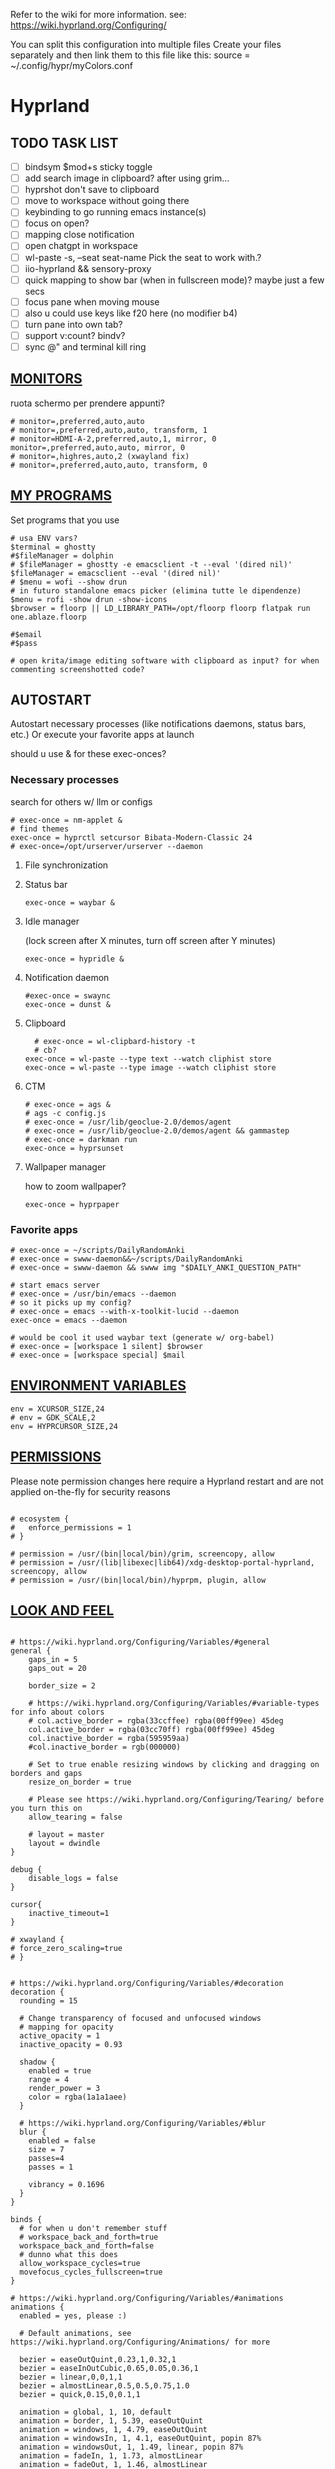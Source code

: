 #+startup: content
Refer to the wiki for more information. see: https://wiki.hyprland.org/Configuring/

You can split this configuration into multiple files
Create your files separately and then link them to this file like this:
source = ~/.config/hypr/myColors.conf

* Hyprland
:PROPERTIES:
:header-args: :tangle ~/.config/hypr/hyprland.conf
:END:

** TODO TASK LIST
- [ ] bindsym $mod+s sticky toggle
- [ ] add search image in clipboard? after using grim...
- [ ] hyprshot don't save to clipboard
- [ ] move to workspace without going there
- [ ] keybinding to go running emacs instance(s)
- [ ] focus on open?
- [ ] mapping close notification
- [ ] open chatgpt in workspace
- [ ] wl-paste -s, --seat seat-name    Pick the seat to work with.?
- [ ] iio-hyprland && sensory-proxy
- [ ] quick mapping to show bar (when in fullscreen mode)? maybe just a few secs
- [ ] focus pane when moving mouse
- [ ] also u could use keys like f20 here (no modifier b4)
- [ ] turn pane into own tab?
- [ ] support v:count? bindv?
- [ ] sync @" and terminal kill ring

# hyprctl clients -j | jq -r '.[]|(.pid|tostring)+"\t"+.title' | grep -v "$USER"@ | rofi -dmenu  -display-column-separator '\t' -display-columns 2

** [[https://wiki.hyprland.org/Configuring/Monitors/][MONITORS]]
ruota schermo per prendere appunti?

#+begin_src hyprlang
# monitor=,preferred,auto,auto
# monitor=,preferred,auto,auto, transform, 1
# monitor=HDMI-A-2,preferred,auto,1, mirror, 0
monitor=,preferred,auto,auto, mirror, 0
# monitor=,highres,auto,2 (xwayland fix)
# monitor=,preferred,auto,auto, transform, 0
#+end_src

** [[https://wiki.hyprland.org/Configuring/Keywords/][MY PROGRAMS]]

Set programs that you use

#+begin_src hyprlang
# usa ENV vars?
$terminal = ghostty
#$fileManager = dolphin
# $fileManager = ghostty -e emacsclient -t --eval '(dired nil)'
$fileManager = emacsclient --eval '(dired nil)'
# $menu = wofi --show drun
# in futuro standalone emacs picker (elimina tutte le dipendenze)
$menu = rofi -show drun -show-icons
$browser = floorp || LD_LIBRARY_PATH=/opt/floorp floorp flatpak run one.ablaze.floorp

#$email 
#$pass

# open krita/image editing software with clipboard as input? for when commenting screenshotted code?
#+end_src

** AUTOSTART
Autostart necessary processes (like notifications daemons, status bars, etc.)
Or execute your favorite apps at launch

should u use & for these exec-onces?

*** Necessary processes
search for others w/ llm or configs
#+begin_src hyprlang
# exec-once = nm-applet &
# find themes
exec-once = hyprctl setcursor Bibata-Modern-Classic 24
# exec-once=/opt/urserver/urserver --daemon
#+end_src

**** File synchronization
# exec-once=syncthing --no-browser # file synchronization
  
**** Status bar
#+begin_src hyprlang
exec-once = waybar &
#+end_src  

**** Idle manager
(lock screen after X minutes, turn off screen after Y minutes)

#+begin_src hyprlang
exec-once = hypridle &
#+end_src  

**** Notification daemon
#+begin_src hyprlang
#exec-once = swaync
exec-once = dunst &
#+end_src  

**** Clipboard
#+begin_src hyprlang
  # exec-once = wl-clipbard-history -t
  # cb?
exec-once = wl-paste --type text --watch cliphist store
exec-once = wl-paste --type image --watch cliphist store
#+end_src  

**** CTM
#+begin_src hyprlang
# exec-once = ags &
# ags -c config.js
# exec-once = /usr/lib/geoclue-2.0/demos/agent
# exec-once = /usr/lib/geoclue-2.0/demos/agent && gammastep
# exec-once = darkman run
exec-once = hyprsunset
#+end_src  

**** Wallpaper manager
how to zoom wallpaper?
#+begin_src hyprlang
exec-once = hyprpaper
#+end_src  

*** Favorite apps
#+begin_src hyprlang
# exec-once = ~/scripts/DailyRandomAnki
# exec-once = swww-daemon&&~/scripts/DailyRandomAnki
# exec-once = swww-daemon && swww img "$DAILY_ANKI_QUESTION_PATH"

# start emacs server
# exec-once = /usr/bin/emacs --daemon
# so it picks up my config?
# exec-once = emacs --with-x-toolkit-lucid --daemon
exec-once = emacs --daemon

# would be cool it used waybar text (generate w/ org-babel)
# exec-once = [workspace 1 silent] $browser
# exec-once = [workspace special] $mail
#+end_src

# not sure if good idea
# exec-once = /opt/docker-desktop/bin/docker-desktop

** [[https://wiki.hyprland.org/Configuring/Environment-variables/][ENVIRONMENT VARIABLES]]

#+begin_src hyprlang
env = XCURSOR_SIZE,24
# env = GDK_SCALE,2
env = HYPRCURSOR_SIZE,24
#+end_src


** [[https://wiki.hyprland.org/Configuring/Permissions/][PERMISSIONS]]
Please note permission changes here require a Hyprland restart and are not applied on-the-fly for security reasons

#+begin_src hyprlang

# ecosystem {
#   enforce_permissions = 1
# }

# permission = /usr/(bin|local/bin)/grim, screencopy, allow
# permission = /usr/(lib|libexec|lib64)/xdg-desktop-portal-hyprland, screencopy, allow
# permission = /usr/(bin|local/bin)/hyprpm, plugin, allow
#+end_src

** [[https://wiki.hyprland.org/Configuring/Variables/][LOOK AND FEEL]]
#+begin_src hyprlang

# https://wiki.hyprland.org/Configuring/Variables/#general
general {
    gaps_in = 5
    gaps_out = 20

    border_size = 2

    # https://wiki.hyprland.org/Configuring/Variables/#variable-types for info about colors
    # col.active_border = rgba(33ccffee) rgba(00ff99ee) 45deg
    col.active_border = rgba(03cc70ff) rgba(00ff99ee) 45deg
    col.inactive_border = rgba(595959aa)
    #col.inactive_border = rgb(000000)

    # Set to true enable resizing windows by clicking and dragging on borders and gaps
    resize_on_border = true

    # Please see https://wiki.hyprland.org/Configuring/Tearing/ before you turn this on
    allow_tearing = false

    # layout = master
    layout = dwindle
}

debug {
    disable_logs = false
}

cursor{
    inactive_timeout=1
}

# xwayland {
# force_zero_scaling=true
# }


# https://wiki.hyprland.org/Configuring/Variables/#decoration
decoration {
  rounding = 15

  # Change transparency of focused and unfocused windows
  # mapping for opacity
  active_opacity = 1
  inactive_opacity = 0.93

  shadow {
    enabled = true
    range = 4
    render_power = 3
    color = rgba(1a1a1aee)
  }

  # https://wiki.hyprland.org/Configuring/Variables/#blur
  blur {
    enabled = false
    size = 7
    passes=4
    passes = 1

    vibrancy = 0.1696
  }
}

binds {
  # for when u don't remember stuff
  # workspace_back_and_forth=true
  workspace_back_and_forth=false
  # dunno what this does
  allow_workspace_cycles=true
  movefocus_cycles_fullscreen=true
}

# https://wiki.hyprland.org/Configuring/Variables/#animations
animations {
  enabled = yes, please :)

  # Default animations, see https://wiki.hyprland.org/Configuring/Animations/ for more

  bezier = easeOutQuint,0.23,1,0.32,1
  bezier = easeInOutCubic,0.65,0.05,0.36,1
  bezier = linear,0,0,1,1
  bezier = almostLinear,0.5,0.5,0.75,1.0
  bezier = quick,0.15,0,0.1,1

  animation = global, 1, 10, default
  animation = border, 1, 5.39, easeOutQuint
  animation = windows, 1, 4.79, easeOutQuint
  animation = windowsIn, 1, 4.1, easeOutQuint, popin 87%
  animation = windowsOut, 1, 1.49, linear, popin 87%
  animation = fadeIn, 1, 1.73, almostLinear
  animation = fadeOut, 1, 1.46, almostLinear
  animation = fade, 1, 3.03, quick
  animation = layers, 1, 3.81, easeOutQuint
  animation = layersIn, 1, 4, easeOutQuint, fade
  animation = layersOut, 1, 1.5, linear, fade
  animation = fadeLayersIn, 1, 1.79, almostLinear
  animation = fadeLayersOut, 1, 1.39, almostLinear
  animation = workspaces, 1, 1.94, almostLinear, fade
  animation = workspacesIn, 1, 1.21, almostLinear, fade
  animation = workspacesOut, 1, 1.94, almostLinear, fade
}

# Ref https://wiki.hyprland.org/Configuring/Workspace-Rules/
# "Smart gaps" / "No gaps when only"
# uncomment all if you wish to use that.
# workspace = w[tv1], gapsout:0, gapsin:0
# workspace = f[1], gapsout:0, gapsin:0
# windowrulev2 = bordersize 0, floating:0, onworkspace:w[tv1]
# windowrulev2 = rounding 0, floating:0, onworkspace:w[tv1]
# windowrulev2 = bordersize 0, floating:0, onworkspace:f[1]
# windowrulev2 = rounding 0, floating:0, onworkspace:f[1]

# windowrulev2 = float, class:.*

# See https://wiki.hyprland.org/Configuring/Dwindle-Layout/ for more
dwindle {
  pseudotile = true # Master switch for pseudotiling. Enabling is bound to mainMod + P in the keybinds section below
  preserve_split = true # You probably want this
}

# See https://wiki.hyprland.org/Configuring/Master-Layout/ for more
master {
  new_status = master
}

# https://wiki.hyprland.org/Configuring/Variables/#misc
misc {
  force_default_wallpaper = 0 # Set to 0 or 1 to disable the anime mascot wallpapers
  disable_hyprland_logo = true # If true disables the random hyprland logo / anime girl background. :(
  disable_splash_rendering = true 
  enable_anr_dialog=false
  # https://github.com/hyprwm/Hyprland/pull/6880
  exit_window_retains_fullscreen = true
}

#+end_src

** INPUT
#+begin_src hyprlang

# https://wiki.hyprland.org/Configuring/Variables/#input
input {
  kb_layout = us
  kb_variant =
  kb_model =
  kb_options =
  kb_rules =
  kb_options = fkeys:basic_13-24

  touchdevice  {
    transform = 0
  }

  follow_mouse = 1

  sensitivity = 0 # -1.0 - 1.0, 0 means no modification.

  touchpad {
    natural_scroll = false
  }
}

# https://wiki.hyprland.org/Configuring/Variables/#gestures
# gestures {
    # off
    # workspace_swipe = true
    # workspace_swipe_fingers = 3
# }

# Example per-device config
# See https://wiki.hyprland.org/Configuring/Keywords/#per-device-input-configs for more
device {
  name = epic-mouse-v1
  sensitivity = -0.5
}

#+end_src

*** 8BITDO CONTROLLER
#+begin_src hyprlang
# modifier: win+ctrl+shift (doesn't work)
# modifier: win+ctrl (doesn't work) -> ctrl sta per controller
# bind=super ctrl shift,h,exec, playerctl position 10-
bind=super ctrl,h,exec, playerctl position 10-
bind=super ctrl,l,exec, playerctl position 10+
#+end_src

** KEYBINDINGS
#+begin_src hyprlang

# See https://wiki.hyprland.org/Configuring/Keywords/
$mainMod = SUPER # Sets "Windows" key as main modifier

#+end_src

*** [[https://www.youtube.com/watch?v=sz6rMLIjSbU][Zoom]]
#+begin_src hyprlang
bind = $mainMod, mouse_down, exec, hyprctl -q keyword cursor:zoom_factor $(hyprctl getoption cursor:zoom_factor | awk '/^float.*/ {print $2 * 1.1}')
bind = $mainMod, mouse_up, exec, hyprctl -q keyword cursor:zoom_factor $(hyprctl getoption cursor:zoom_factor | awk '/^float.*/ {print $2 * 0.9}')
bind = $mainMod, equal, exec, hyprctl -q keyword cursor:zoom_factor $(hyprctl getoption cursor:zoom_factor | awk '/^float.*/ {print $2 * 1.1}')
bind = $mainMod, minus, exec, hyprctl -q keyword cursor:zoom_factor $(hyprctl getoption cursor:zoom_factor | awk '/^float.*/ {print $2 * 0.9}')
# bind = $mod SHIFT, equal, exec, hyprctl -q keyword cursor:zoom_factor 1
bind = $mainMod , mouse:274, exec, hyprctl -q keyword cursor:zoom_factor 1 # middle button
#+end_src

*** [[https://wiki.hypr.land/Configuring/Binds/#media][Media]]
Source/Software-agnostic keybindings
#+begin_src hyprlang
bindel = , XF86AudioRaiseVolume, exec, wpctl set-volume @DEFAULT_AUDIO_SINK@ 5%+
bindel = , XF86AudioLowerVolume, exec, wpctl set-volume @DEFAULT_AUDIO_SINK@ 5%-
bindl = , XF86AudioMute, exec, wpctl set-mute @DEFAULT_AUDIO_SINK@ toggle
bindel = ,XF86AudioMicMute, exec, wpctl set-mute @DEFAULT_AUDIO_SOURCE@ toggle

# usa stessi keybindings di mpv?
bindl = , XF86AudioPlay, exec, playerctl play-pause
bindl = , XF86AudioPrev, exec, playerctl previous
bindl = , XF86AudioNext, exec, playerctl next
#+end_src

**** Songs
add lyrics script? w/ kanat layer
***** Downloaded songs
#+begin_src hyprlang
bind = $mainMod , m, exec, ~/.config/hypr/scripts/songs
bind = $mainMod shift, m, exec, ~/.config/hypr/scripts/yt_songs
#+end_src

#+begin_src bash :tangle ~/.config/hypr/scripts/songs :shebang "#!/usr/bin/env bash"
# how to reference this from config file?
SOCKET=/tmp/mpvsocket
[ -S "$SOCKET" ] && echo '{ "command": ["quit"] }' | socat - "$SOCKET"

music_dir=~/Music

# TODO: show album art? (preview)
find "$music_dir" -type f -regextype posix-extended -regex '.*\.[a-zA-Z0-9]{3,4}$' -exec stat --printf="%w\t%n\n" {} +  | sort -nr | cut -f 2- |
rofi -sort -i -normalize-match -multi-select -dmenu -p "Search Song" -display-columns 5,6 -display-column-separator / |
ifne mpv --playlist=/dev/stdin --no-video --no-terminal --input-ipc-server="$SOCKET"
#+end_src

***** Search on YT
#+begin_src bash :tangle ~/.config/hypr/scripts/yt_songs :shebang "#!/usr/bin/env bash"
SOCKET=/tmp/mpvsocket
[ -S "$SOCKET" ] && echo '{ "command": ["quit"] }' | socat - "$SOCKET"
search="$(rofi -dmenu -l 0 -p 'Search song')"
[ -z "$search" ] && exit 1;
# sort by views?
url=$(yt-dlp -f bestaudio --get-url "ytsearch:$search"|head -n1)
[ -z "$url" ] && exit 1;
<<<"$url" ts "%b %d %H:%M:%S">> ~/.local/share/yt_urls
mpv --input-ipc-server="$SOCKET" "$url"
#+end_src

  
*** Brightness
#+begin_src hyprlang
bindel = ,XF86MonBrightnessUp, exec, brightnessctl s 10%+
bindel = ,XF86MonBrightnessDown, exec, brightnessctl s 10%-
#+end_src

*** Notifications
#+begin_src hyprlang
bind = $mainMod SHIFT, comma, exec, ~/.config/hypr/scripts/notifications
#+end_src

#+begin_src bash :tangle ~/.config/hypr/scripts/notifications :shebang "#!/usr/bin/env bash"
for i in {1..3}; do dunstctl history-pop;done
sleep 5
dunstctl close-all
#+end_src

*** Bluetooth
# TODO: fai check/toggle/notify/etc...
#+begin_src hyprlang
bind=super shift,b,exec, bash -c "bluetoothctl info ||\
    { bluetoothctl <<< connect\ $(bluetoothctl <<< devices | awk '/ Soundcore P2 Mini$/{print $2}') ;} &&\
    bluetoothctl disconnect"
#+end_src

*** Apps
#+begin_src hyprlang
# Example binds, see https://wiki.hyprland.org/Configuring/Binds/ for more
bind = $mainMod, Return, exec, $terminal
# prefix bind for opening files like in vim/emacs? use $EDITOR (magari con nvim -c or smth)
# how to quickly switch between emacs and neovim?
bind = $mainMod, e, exec, emacsclient -c  -a ''
# bind = $mainMod SHIFT, E, exec, emacsclient --eval "(emacs-everywhere)"

# bind = $mainMod, P, exec, emacsclient -n -e '(progn (select-frame-set-input-focus (selected-frame)) (pass))'

# bind = $mainMod, F, exec, emacsclient -n -e '(progn (select-frame-set-input-focus (selected-frame)) (dired "~/"))'
# bind = $mainMod, B, exec, emacsclient ~/org/roam/personal/Bookmarks/Sites.org
# bind = $mainMod, N, exec, emacsclient ~/org/notes.org
# bind = $mainMod, Z, exec, emacsclient -n -e '(progn (select-frame-set-input-focus (selected-frame)) (elfeed))'
# bind = $mainMod CONTROL, M, exec, emacsclient -n -e '(progn (select-frame-set-input-focus (selected-frame)) (emms))'



# bind = $mainMod, d, exec, emacsclient -c  -a 'emacs' -F "'(app-launcher)" DT video?
bind = $mainMod shift, e, exec, [float;fullscreen]emacs -Q
### maybe better to put in free workspace?
# bind=super ,equal,exec, emacsclient -e '(full-calc)' -c -a ''

# maybe these mappings should go under the terminal/ghostty keybind prefix (use zellij/tmux maybe?) or actually this is better maybe, use something like exwm
bind = $mainMod, v, exec, ghostty --fullscreen -e nvim
bind = $mainMod, B, exec, $browser

bind = $mainMod, period, exec, [float] $fileManager

# super shift enter?
bind = $mainMod, D, exec, $menu
# bind = $mainMod, D, exec, [float;size 30% 30%] emacsclient -cF "((visibility . nil))" -e "(app-launcher-run-app)"
# bind = $mainMod, D, exec, rofimoji
# bind = $mod, L, exec, pkill rofi || rofi -show power-menu -modi power-menu:rofi-power-menu # We can use rofi for power management as well
#+end_src

*** Hypr Ecosystem
#+begin_src hyprlang
# query screen for color
bind = $mainMod, c, exec, hyprpicker -a
# zzz mnemonic
# maybe shift? so u don't accidentaly type? test!
bind = $mainMod , z, exec, hyprlock
#+end_src

*** WM
#+begin_src hyprlang
# bind = $mainMod, W, layoutmsg, swapwithmaster master
bind = $mainMod, W, layoutmsg, layoutmsg, cyclenext
# maybe use mainmod e to start programs?

# https://www.reddit.com/r/hyprland/comments/17nhidq/comment/mrovcx0/?utm_source=share&utm_medium=web3x&utm_name=web3xcss&utm_term=1&utm_content=share_button
# basically same key as windows/super (invert)... why it goes fullscreen?
bind = $mainMod SHIFT, backslash, exec, $(hyprctl activewindow -j | jq '.floating') &&\
    hyprctl dispatch cyclenext tiled ||\
    hyprctl dispatch cyclenext floating

bind = $mainMod SHIFT, Q, killactive,
bind = $mainMod, Backspace, exit,

# bind = $mainMod, g, togglefloating,
#bind = $mainMod SHIFT, F, togglefloating,
bind = $mainMod SHIFT, F, fullscreen, 
#maybe o as the vim mapping ^wo?
# bind = $mainMod, F, fullscreen, 0
bind = $mainMod, F, fullscreen, 1
# go to previous window map?
# like in windows win+tab
# caret like vim?
bind = $mainMod, tab, exec, rofi -show window
# bind = $mainMod, tab, exec, hyprctl dispatch focuscurrentorlast 
# bind = $mainMod, P, pseudo,
# toggle like vim-unimpaired
# kinda looks like vertical and horizontal but mixed
bind = $mainMod, backslash, togglesplit
# bind = $mainMod, w, togglesplit

bind=SUPER,comma,layoutmsg,cyclenext
bind=SUPER,period,layoutmsg,cycleprev
# bind=SUPER,comma,layoutmsg,orientationleft
# bind=SUPER,g,togglegaps
# bind=SUPER,Shift,g,gap,-5
# bind=SUPER,Ctrl,g,gap,+5

# Monitor Management (multi-monitor setups)
# bind=SUPER,Ctrl,down,focusmonitor,d
# bind=SUPER,Shift,left,movewindow,mon:l

# bind = $mainMod, G, centerwindow
bind = $mainMod, G, togglegroup
bind = $mainMod, tab, changegroupactive, f
bind = $mainMod shift, tab, changegroupactive, b
bind = $mainMod SHIFT, G, moveoutofgroup
# bind = $mainMod SHIFT, Tab, bringactivetotop
# maybe use mod+y (rot13 of l) (general way to remap if a letter is already remapped?)
# bind = $mainMod, esc, shutdown,
# bind = $mainMod shift, z, exec, shutdown now
bind = $mainMod , delete, exec, shutdown now
# restart binding
# use sudo instead of wiki password? gpg?
# bind = $mainMod,I, exec, sudo -c ''
# need to use emacs completions
# bind = alt, tab, workspace, m+1
# bind = alt shift, tab, workspace, m-1

# would be nice to show icon if item is multiline?


# in attesa di tablet mode
# it should really support v:count though
# bind = $mainMod, x, exec, perl -pi -e 's/^\s**monitor\s*=.*,\s*\K([01])$/$1 eq 0 ? "1":"0"/e' ~/.config/hypr/hyprland.conf
# bind = $mainMod, x, exec, perl -pi -e 's/^\s**monitor\s*=.*,\s*\K([01])$/$1^1/e' ~/.config/hypr/hyprland.conf
# bind = $mainMod, x, exec, hyprclt keyword monitor ',preferred,auto,auto, transform, 0' && hyprctl keyword input:touchdevice:transform 0 
bind = $mainMod, x, exec, ~/.config/hypr/scripts/monitor

# Move focus with mainMod + arrow keys
bind = $mainMod, h, movefocus, l
bind = $mainMod, j, movefocus, d
bind = $mainMod, l, movefocus, r
bind = $mainMod, k, movefocus, u

# TODO: make these work like in vim
bind = $mainMod SHIFT, h, movewindow, l
bind = $mainMod SHIFT, j, movewindow, d
bind = $mainMod SHIFT, l, movewindow, r
bind = $mainMod SHIFT, k, movewindow, u
#+end_src

*** Clipboard
#+begin_src hyprlang
# lines and width don't work
bind = $mainMod shift, equal, exec, cliphist list |\
    rofi -dmenu -display-columns 2 -p "Select item to copy" -lines 30 -width 75 | cut -f1 | xargs cliphist decode | wl-copy
# cliphist but for primary selection?
#+end_src

*** OCR
#+begin_src hyprlang
# also works when using transparent window
# Use $univArg per listare picker come universal argument in emacs
bind = $mainMod, o, exec, sh -c 'grimblast --freeze save area - | tesseract - - | wl-copy'
bind = $mainMod SHIFT, o, exec, sh -c 'grimblast --freeze save area - | tesseract - - | tr \\n \  | wl-copy'
#+end_src

*** Screenshots
#+begin_src hyprlang
# edit?
# add filename? maybe transient UI
# --openfile
# Use $univArg per listare picker come universal argument in emacs
# p->salva in Pictures mnemonic
bind = SUPER,       s, exec, grimblast --freeze --notify save area
bind = SUPER SHIFT, s, exec, grimblast --freeze --notify save active
# dunno what these do, also clash with kanata terminal keybindings
# bind = SUPER ALT,   p, exec, grimblast --notify save output
# bind = SUPER CTRL,  p, exec, grimblast --notify save screen
# bind = SUPER,       c, exec, grimblast --notify copy area
# nice dicotomy/mnemonic w y (copy) and p (paste)
bind = SUPER,       y, exec, grimblast --freeze --notify copy area
bind = SUPER SHIFT, y, exec, grimblast --freeze --notify copy active
# bind = SUPER ALT,   c, exec, grimblast --notify copy output
# bind = SUPER CTRL,  c, exec, grimblast --notify copy screen

#+end_src

*** TODO Recording
**** Audio
#+begin_src hyprlang
#+end_src

**** Video
#+begin_src hyprlang
#+end_src

*** TODO Workspaces (generate code)

# goto last workspace? mod<c-^>

,#+begin_src emacs-lisp :results output :tangle no
(dotimes (i 10)
  (let ((num (1+ i)))
    (princ (format "bind = SUPER, %d, workspace, %d\n" num num))
    (princ (format "bind = SUPER SHIFT, %d, moveToWorkspace, %d\n" num num))))
#+end_src

#+begin_src hyprlang

# Switch workspaces with mainMod + [0-9]
bind = $mainMod, 1, workspace, 1
bind = $mainMod, 2, workspace, 2
bind = $mainMod, 3, workspace, 3
bind = $mainMod, 4, workspace, 4
bind = $mainMod, 5, workspace, 5
bind = $mainMod, 6, workspace, 6
bind = $mainMod, 7, workspace, 7
bind = $mainMod, 8, workspace, 8
bind = $mainMod, 9, workspace, 9
bind = $mainMod, 0, workspace, 10

# Move active window to a workspace with mainMod + SHIFT + [0-9]
bind = $mainMod SHIFT, 1, movetoworkspacesilent, 1
bind = $mainMod SHIFT, 2, movetoworkspacesilent, 2
bind = $mainMod SHIFT, 3, movetoworkspacesilent, 3
bind = $mainMod SHIFT, 4, movetoworkspacesilent, 4
bind = $mainMod SHIFT, 5, movetoworkspacesilent, 5
bind = $mainMod SHIFT, 6, movetoworkspacesilent, 6
bind = $mainMod SHIFT, 7, movetoworkspacesilent, 7
bind = $mainMod SHIFT, 8, movetoworkspacesilent, 8
bind = $mainMod SHIFT, 9, movetoworkspacesilent, 9
bind = $mainMod SHIFT, 0, movetoworkspacesilent, 10
#+end_src

#+begin_src hyprlang
bind = $mainMod , R, submap, resize
submap=resize
binde=,H,resizeactive,-10 0
binde=,J,resizeactive,0 10
binde=,K,resizeactive,0 -10
binde=,L,resizeactive,10 0
bind=,escape,submap,reset
submap=reset

# Example special workspace (scratchpad)
# bind = $mainMod, S, togglespecialworkspace, magic
# bind = $mainMod SHIFT, S, movetoworkspace, special:magic
# bind = $mainMod, S, togglespecialworkspace
# bind = $mainMod SHIFT, S, movetoworkspace, special
# bind = $mainMod, period, togglespecialworkspace, magic
# bind = $mainMod, comma, movetoworkspace, special:magic

# Move/resize windows with mainMod + LMB/RMB and dragging
bindm = $mainMod, mouse:272, movewindow
bindm = $mainMod, mouse:273, resizewindow

# binds = Control_R&Super_R&Alt_L, J&K&L, exec, kitty

#+end_src

*** Notes
#+begin_src hyprlang
# TODO:
# bind = $mainMod shift, return, exec, [float] $terminal
bind = $mainMod , slash, exec, [float] $terminal

# like vim/noice binding but for your shell
# how to hide prompt? or just put the shell as a title...
# bind = $mainMod , y, exec, [float;size 10% 10;center]$terminal
# close after successfull command? dunstify?
# bind = $mainMod shift,semicolon, exec, [float;size 50% 10%;center]STARSHIP_CONFIG= $terminal -e bash -c 'read -ep "Run: " cmd; eval "$cmd"; sleep 5; exit'
# windowrulev2 = float,class:^(ex)$

# open neovim in file w/ keymaps? like pressing <super>n<space>fp to go plugins or smth?
# substitute with org-capture?
bind = $mainMod , w, exec, [float] $terminal -e nvim ~/vimwiki/Personal/diary/`date +%F`.md -c 'set ft=' -c 'norm! G2o' -cstartinsert -c 'norm! zt'
bind = $mainMod shift, w, exec, [float] $terminal -e nvim ~/vimwiki/Personal/diary/`date +%F`.md -c 'set ft=' -c 'norm! Go' -cstartinsert -c 'norm! zt'
# FIX: per neovim unnamed register
bind = SUPER, p, exec, ~/.config/hypr/scripts/send_to_diary
#+end_src

#+begin_src bash :tangle ~/.config/hypr/scripts/send_to_diary :shebang "#!/usr/bin/env bash"
# waiting for ghostty scripting API...
if hyprctl activewindow -j | jq -e 'select(.title | endswith (" - Nvim"))'; then
  socket=$(find $XDG_RUNTIME_DIR -maxdepth 1 -name 'nvim.*.0' -type s -printf '%A@ %p\n' | sort -rn | head -1 | cut -d' ' -f2-)
  data="$(nvim -u NONE --headless --server "$socket" --remote-expr "getreg('\"')")"
elif hyprctl activewindow -j | jq -e 'select(.class == "emacs" or (.title | endswith (" - Emacs")))'; then
  data="$(emacsclient -e '(substring-no-properties (current-kill 0))' | sed 's/^"\(.*\)"$/\1/')"
else
  data="$(wl-paste)"
fi
printf "\n%s" "$data" >> ~/vimwiki/Personal/diary/$(date +%F).md && dunstify -a clipboard "Clipboard in diary" "$data"
cliphist list | head -1 | cliphist delete
#+end_src

#+begin_src hyprlang

# for language learning? arabic/spanish (like anki)... I want this at startup
# bind = $mainMod , a, exec, ~/scripts/DailyRandomAnki
# write scripts here and tangle them

# TODO: add v:count hyprland
# metti in kanata?
bind = $mainMod , n, exec, [float;size 30% 30%] kitty -e nvim -c 'norm 1 Qd'
bind = $mainMod shift, n, exec, [float] $terminal -e nvim -c 'let @+=\"## \" ..input(\">\")..\"\n\"..@+|norm 1 Qy'
# resize terminal for input?
bind = $mainMod shift, slash, exec, [float;size 30% 30%] $terminal -e nvim -c 'let @+=input(">")|norm 1 Qd'
#+end_src


*** Global Keybinds 
https://wiki.hypr.land/Configuring/Binds/#global-keybinds
for reaper record?
bind = SUPER, F10, sendshortcut, SUPER, F4, class:^(com\.obsproject\.Studio)$
emacs emms

*** Universal argument
#+begin_src hyprlang
bind = $mainMod, u, submap, univArg
# submap = univArg, reset
submap = univArg

bind = $mainMod, o, exec, sh -c 'lang=`tesseract --list-langs | tail -n +2 | rofi -dmenu -multi-select | paste -sd+`; [ -n "$lang" ] &&\
  grimblast --freeze save area - | tesseract -l $lang - - | wl-copy'
bind = $mainMod, o, submap, reset

submap = reset
#+end_src

** [[https://wiki.hyprland.org/Configuring/Window-Rules/][WINDOWS]] AND [[https://wiki.hyprland.org/Configuring/Workspace-Rules/][WORKSPACES]]
#+begin_src hyprlang

# Example windowrule v1
# windowrule = float, ^(kitty)$

# Example windowrule v2
# windowrulev2 = float,class:^(kitty)$,title:^(kitty)$

# Ignore maximize requests from apps. You'll probably like this.
windowrulev2 = suppressevent maximize, class:.**

# Fix some dragging issues with XWayland
windowrulev2 = nofocus,class:^$,title:^$,xwayland:1,floating:1,fullscreen:0,pinned:0

windowrulev2 = float,class:^(pulsemixer)$
windowrulev2 = size 700 400,class:^(pulsemixer)$
windowrulev2 = move 100%-800 100%-500,class:^(pulsemixer)$
windowrulev2 = opacity 0.9,class:^(pulsemixer)$
# bind = $mainMod, A, exec, $terminal --class=pulsemixer sh -c 'pulsemixer' 
# bind = $mainMod, m, exec, $terminal --class=pulsemixer -e sh -c 'pulsemixer' 

workspace=1,class:^(emacs)$

# windowrulev2 = idleinhibit fullscreen, class:.* # if a window is fullscreen, don't idle
# windowrulev2 = opacity 0.8, class:($terminal) # set opacity to 0.8 for terminal, a variable we defined in hyprland.conf

#+end_src

*** Notifications
# copy notification to clipboard binding?
#+begin_src hyprlang


# https://www.reddit.com/r/hyprland/comments/1gbbgt8/no_gaps_when_only/
# "Smart gaps" / "No gaps when only"
# uncomment all if you wish to use that.
workspace = w[t1], gapsout:0, gapsin:0
workspace = w[tg1], gapsout:0, gapsin:0
workspace = f[1], gapsout:0, gapsin:0
windowrulev2 = bordersize 0, floating:0, onworkspace:w[t1]
windowrulev2 = rounding 0, floating:0, onworkspace:w[t1]
windowrulev2 = bordersize 0, floating:0, onworkspace:w[tg1]
windowrulev2 = rounding 0, floating:0, onworkspace:w[tg1]
windowrulev2 = bordersize 0, floating:0, onworkspace:f[1]
windowrulev2 = rounding 0, floating:0, onworkspace:f[1]
#+end_src

*** Special workspaces
#+begin_src hyprlang
# just use emacs

# - calculator
# - music
# - password manager
# - htop
# - email client

# special workspace usage reddit post
# windowrulev2 = float,class:(qalculate-gtk)
# windowrulev2 = workspace special:calculator,class:(qalculate-gtk)
# like calc-dispatch in emacs
# can't use shift + numbers cause those are for workspaces
# bind=super shift,8,exec, pgrep qalculate-gtk&&hyprctl dispatch togglespecialworkspace calculator||qalculate-gtk&
# windowrulev2 = workspace special:reaper (xprop)
#+end_src

* Hyprlock
:PROPERTIES:
:header-args: :tangle ~/.config/hypr/hyprlock.conf
:END:

#+name: font-size
#+begin_src bash :tangle no :noweb yes
[[ <<chassis()>> = "desktop" ]] && echo '37' || echo '30'
#+end_src

#+begin_src hyprlang :noweb yes
# BACKGROUND
background {
  monitor =
  # color = rgba(25, 20, 20, 1.0)
  # blur_passes = 2
  path = ~/dots/pics/lockscreen/kanagawa.jpg
  blur_passes = 1
  contrast = 0.8916
  brightness = 0.8172
  vibrancy = 0.1696
  vibrancy_darkness = 0.0
}

# GENERAL
general {
    no_fade_in = false
    grace = 0
    ignore_empty_input=false
}

# INPUT FIELD
input-field {
    monitor =
        size = 20%, 5%
    # size = 240, 60
    outline_thickness = 3
    dots_size = 0.2 # Scale of input-field height, 0.2 - 0.8
    dots_spacing = 0.2 # Scale of dots' absolute size, 0.0 - 1.0
    dots_center = true
    outer_color = rgba(0, 0, 0, 0)
    inner_color = rgba(0, 0, 0, 0.8) # no fill
    font_color = rgb(200, 200, 200)
        outer_color = rgba(33ccffee) rgba(00ff99ee) 45deg
        check_color=rgba(00ff99ee) rgba(ff6633ee) 120deg
        fail_color=rgba(ff6633ee) rgba(ff0066ee) 40deg
        font_color = rgb(143, 143, 143)

    fade_on_empty = false
    font_family = JetBrains Mono Nerd Font Mono
    placeholder_text = <i><span foreground="##fdd6ff">Input Password...</span></i>
    hide_input = false
    position = 0, 240
    halign = center
    valign = center

        position = 0, -20
        rounding = 15
}

# TIME
label {
    monitor =
    # rotate = 270
    text = cmd[update:1000] echo "$(LC_TIME=en_US.UTF_8 date +"%-I:%M%p")"
    color = rgb(255,70,0)
    font_size = 100
    font_family = JetBrains Mono Nerd Font Mono ExtraBold
    position = 0, 180
    # position = -500, 270
    halign = center
    valign = bottom
}

# Proverbs
label {
    monitor =
    text = cmd[update:3600000] echo "<span background='##0f2222' foreground='##00ff70'>$(fortune jp|sed 's/\.$//')</span>"
    color = rgba(255, 153, 28, 1.0)
    font_size = <<font-size()>>
    font_family = JetBrains Mono Nerd Font Mono ExtraBold
    position = 0, -120
    halign = center
    valign = top
}
#+end_src

** Proverbs
#+begin_src example :tangle no
光陰矢の如し (Kōin ya no gotoshi)
Time flies like an arrow.
%
明日は明日の風が吹く (Ashita wa ashita no kaze ga fuku)
Tomorrow’s wind will blow tomorrow.
%
井の中の蛙大海を知らず (I no naka no kawazu taikai o shirazu)
A frog in a well knows nothing of the sea.
%
千里の道も一歩から (Senri no michi mo ippo kara)
A journey of a thousand miles begins with a single step.
%
見ぬが花 (Minu ga hana)
Not seeing is a flower.
%
花より団子 (Hana yori dango)
Dumplings over flowers.
%
ちりも積もれば山となる (Chiri mo tsumoreba yama to naru)
Even dust, when piled up, becomes a mountain.
%
雨後の筍 (Ugo no takenoko)
Bamboo shoots after rain, referring to sudden, rapid growth.
%
魚心あれば水心 (Uogokoro areba mizugokoro)
If the fish is kind to the water, the water is kind to the fish.
%
同じ釜の飯を食う (Onaji kama no meshi o kuu)
To eat from the same rice pot.
%
三人寄れば文殊の知恵 (Sannin yoreba monju no chie)
When three gather, wisdom appears.
%
鯛も一人はうまからず (Tai mo hitori wa umakarazu)
Even sea bream tastes bland when eaten alone.
%
八方美人 (Happō bijin)
A person who tries to please everyone and ends up pleasing no one.
%
遠くの親類より近くの他人 (Tōku no shinrui yori chikaku no tanin)
A nearby stranger is better than a distant relative.
%
泣きっ面に蜂 (Nakittsura ni hachi)
A bee to a crying face; adding insult to injury.
%
一期一会 (Ichigo ichie)
One time, one meeting.
%
花鳥風月 (Kachō fūgetsu)
Flower, bird, wind, moon; discovering yourself through nature.
%
因果応報 (Inga ōhō)
Cause brings result.
%
灯台下暗し (Tōdai moto kurashi)
It is dark under the lighthouse.
%
十人十色 (Jūnin toiro)
Ten people, ten colors.
%
虎穴に入らずんば虎子を得ず (Koketsu ni irazunba koji o ezu)
You cannot catch a tiger cub without entering its cave.
%
温故知新 (Onko chishin)
Study the old to know the new.
%
自業自得 (Jigō jitoku)
You reap what you sow.
%
切磋琢磨 (Sessatakuma)
Mutual improvement through friendly rivalry.
%
七転び八起き (Nana korobi ya oki)
Fall seven times, get up eight.
%
雨降って地固まる (Ame futte ji katamaru)
After rain, the ground hardens.
%
苦あれば楽あり (Ku areba raku ari)
Where there is hardship, there is ease.
%
石の上にも三年 (Ishi no ue nimo san‑nen)
Sit on a stone for three years; patience pays.
%
継続は力なり (Keizoku wa chikara nari)
Continuity is power.
%
三日坊主 (Mikka bōzu)
A three‑day monk; someone who gives up quickly.
%
習うより慣れよ (Narau yori nareyo)
Better to grow accustomed than merely to learn.
%
雨垂れ石を穿つ (Amadare ishi o ugatsu)
Dripping water penetrates stone.
%
背水の陣 (Haisui no jin)
Fighting with your back to the river; a do‑or‑die position.
%
馬鹿は死ななきゃ治らない (Baka wa shinanakya naoranai)
Only death cures stupidity.
%
自ら墓穴を掘る (Mizukara boketsu o horu)
To dig your own grave.
%
死人に口なし (Shinin ni kuchinashi)
Dead men tell no tales.
%
危機一髪 (Kiki ippatsu)
A hair’s breadth from danger.
%
九死一生 (Kyūshi isshō)
Narrowly escaping death.
%
会者定離 (Esha jōri)
Those who meet must part.
%
儚い命 (Hakanai inochi)
A fleeting life.
%
猫に小判 (Neko ni koban)
Giving gold coins to a cat; offering something valuable to someone who does not appreciate it.
%
馬の耳に念仏 (Uma no mimi ni nenbutsu)
Buddhist sutras to a horse’s ear; preaching to the deaf.
%
出る杭は打たれる (Deru kui wa utareru)
The nail that sticks out gets hammered.
%
開いた口が塞がらない (Aita kuchi ga fusagaranai)
Cannot close your gaping mouth; you are speechless with shock.
%
月とすっぽん (Tsuki to suppon)
The moon and a soft‑shelled turtle; two things that are worlds apart.
%
藪から棒 (Yabu kara bō)
A stick from a thicket; something completely out of the blue.
%
猿も木から落ちる (Saru mo ki kara ochiru)
Even monkeys fall from trees; everyone makes mistakes.
%
蛙の子は蛙 (Kaeru no ko wa kaeru)
A frog’s child is a frog; like parent, like child.
#+end_src

* Hypridle
:PROPERTIES:
:header-args: :tangle ~/.config/hypr/hypridle.conf
:END:

#+begin_src hyprlang
# hyprctl dispatch dpms on  
general {
  lock_cmd = pidof hyprlock || hyprlock       # avoid starting multiple hyprlock instances.
  # before_sleep_cmd = loginctl lock-session    # lock before suspend.
  # after_sleep_cmd = hyprctl dispatch dpms on  # to avoid having to press a key twice to turn on the display.
}
listener {
  # timeout = 300                            # in seconds.
  timeout = 600                            # in seconds.
  on-timeout = loginctl lock-session
  # on-resume = notify-send "Welcome back!"  # command to run when activity is detected after timeout has fired.
}

listener {
  # timeout = 150                                # 2.5min.
  timeout = 300                                # 2.5min.
  on-timeout = brightnessctl -s set 10         # set monitor backlight to minimum, avoid 0 on OLED monitor.
  on-resume = brightnessctl -r                 # monitor backlight restore.
}
# # turn off keyboard backlight, comment out this section if you dont have a keyboard backlight.
# listener { 
#     timeout = 150                                          # 2.5min.
#     on-timeout = brightnessctl -sd rgb:kbd_backlight set 0 # turn off keyboard backlight.
#     on-resume = brightnessctl -rd rgb:kbd_backlight        # turn on keyboard backlight.
# }
# listener {
#     timeout = 330                                 # 5.5min
#     on-timeout = hyprctl dispatch dpms off        # screen off when timeout has passed
#     on-resume = hyprctl dispatch dpms on          # screen on when activity is detected after timeout has fired.
# }
# listener {
#     timeout = 1800                                # 30min
#     on-timeout = systemctl suspend                # suspend pc
# }
listener {
  timeout = 3600
  # on-timeout = DISPLAY=:0 dunstify "Take a break"
  # on-timeout = paplay /usr/share/sounds/freedesktop/stereo/message.oga
  # run-once
  on-timeout =  pgrep zenity || zenity --info --text="Take a break!"
}
#+end_src

* Hyprpaper
:PROPERTIES:
:header-args: :tangle ~/.config/hypr/hyprpaper.conf
:END:

can u use source code (maybe elisp) to pick random image?
#+begin_src hyprlang
# preload=/tmp/anki
# https://wallpapersafari.com/w/izoh9I/download
preload=~/dots/pics/wallpapers/kanagawa_vaporwave.jpg
wallpaper=,~/dots/pics/wallpapers/kanagawa_vaporwave.jpg
# ipc = off
#+end_src

* Hyprsunset
#+begin_src hyprlang :tangle ~/.config/hypr/hyprsunset.conf
max-gamma = 150

profile {
  time = 7:30
  identity = true
}

profile {
  time = 21:00
  temperature = 5500
  temperature = 3500
  # gamma = 0.8
  gamma = 0.7
}
#+end_src
